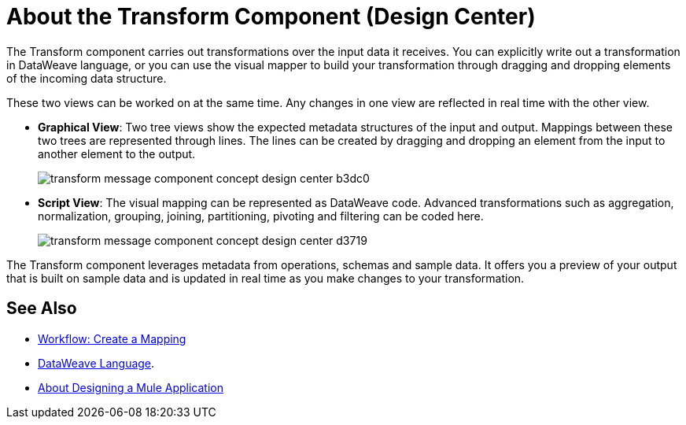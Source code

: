 = About the Transform Component (Design Center)
:keywords:

The Transform component carries out transformations over the input data it receives. You can explicitly write out a transformation in DataWeave language, or you can use the visual mapper to build your transformation through dragging and dropping elements of the incoming data structure.


These two views can be worked on at the same time. Any changes in one view are reflected in real time with the other view.


* *Graphical View*: Two tree views show the expected metadata structures of the input and output. Mappings between these two trees are represented through lines. The lines can be created by dragging and dropping an element from the input to another element to the output.
+
image:transform-message-component-concept-design-center-b3dc0.png[]

* *Script View*: The visual mapping can be represented as DataWeave code. Advanced transformations such as aggregation, normalization, grouping, joining, partitioning, pivoting and filtering can be coded here.
+
image:transform-message-component-concept-design-center-d3719.png[]

The Transform component leverages metadata from operations, schemas and sample data. It offers you a preview of your output that is built on sample data and is updated in real time as you make changes to your transformation.



== See Also

* link:/design-center/v/1.0/workflow-create-mapping-ui-design-center[Workflow: Create a Mapping]

* link:https://mule4-docs.mulesoft.com/mule-user-guide/v/4.0/dataweave[DataWeave Language].

* link:/design-center/v/1.0/about-designing-a-mule-application[About Designing a Mule Application]
